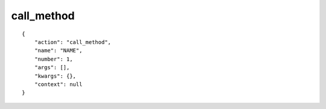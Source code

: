 call_method
===========

.. highlight:: json

::

    {
        "action": "call_method",
        "name": "NAME",
        "number": 1,
        "args": [],
        "kwargs": {},
        "context": null
    }
